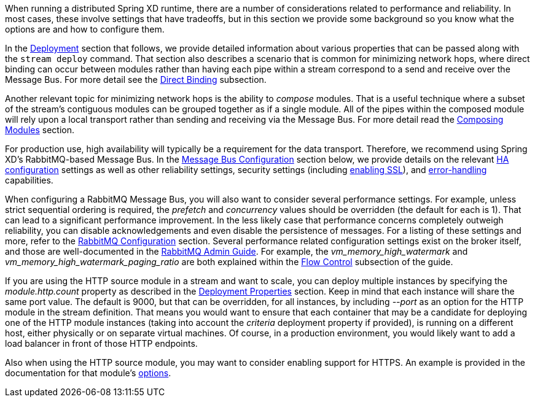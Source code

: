 When running a distributed Spring XD runtime, there are a number of considerations related to performance and reliability. In most cases, these involve settings that have tradeoffs, but in this section we provide some background so you know what the options are and how to configure them.

In the <<Deployment.asciidoc#introduction,Deployment>> section that follows, we provide detailed information about various properties that can be passed along with the `stream deploy` command. That section also describes a scenario that is common for minimizing network hops, where direct binding can occur between modules rather than having each pipe within a stream correspond to a send and receive over the Message Bus. For more detail see the link:Deployment#direct-binding[Direct Binding] subsection.

Another relevant topic for minimizing network hops is the ability to __compose__ modules. That is a useful technique where a subset of the stream's contiguous modules can be grouped together as if a single module. All of the pipes within the composed module will rely upon a local transport rather than sending and receiving via the Message Bus. For more detail read the link:Modules#composing-modules[Composing Modules] section.

For production use, high availability will typically be a requirement for the data transport. Therefore, we recommend using Spring XD's RabbitMQ-based Message Bus. In the link:MessageBus[Message Bus Configuration] section below, we provide details on the relevant link:MessageBus#rabbit-message-bus-high-availability-ha-configuration[HA configuration] settings as well as other reliability settings, security settings (including link:MessageBus#rabbit-message-bus-secure-sockets-layer-ssl[enabling SSL]), and link:MessageBus#error-handling-message-delivery-failures[error-handling] capabilities.

When configuring a RabbitMQ Message Bus, you will also want to consider several performance settings. For example, unless strict sequential ordering is required, the __prefetch__ and __concurrency__ values should be overridden (the default for each is 1). That can lead to a significant performance improvement. In the less likely case that performance concerns completely outweigh reliability, you can disable acknowledgements and even disable the persistence of messages. For a listing of these settings and more, refer to the link:Application-Configuration#rabbitmq[RabbitMQ Configuration] section. Several performance related configuration settings exist on the broker itself, and those are well-documented in the link:http://www.rabbitmq.com/admin-guide.html[RabbitMQ Admin Guide]. For example, the __vm_memory_high_watermark__ and __vm_memory_high_watermark_paging_ratio__ are both explained within the link:http://www.rabbitmq.com/memory.html[Flow Control] subsection of the guide.

If you are using the HTTP source module in a stream and want to scale, you can deploy multiple instances by specifying the __module.http.count__ property as described in the link:Deployment#deployment-properties[Deployment Properties] section. Keep in mind that each instance will share the same port value. The default is 9000, but that can be overridden, for all instances, by including __--port__ as an option for the HTTP module in the stream definition. That means you would want to ensure that each container that may be a candidate for deploying one of the HTTP module instances (taking into account the __criteria__ deployment property if provided), is running on a different host, either physically or on separate virtual machines. Of course, in a production environment, you would likely want to add a load balancer in front of those HTTP endpoints.

Also when using the HTTP source module, you may want to consider enabling support for HTTPS. An example is provided in the documentation for that module's link:Sources#http-with-options[options].